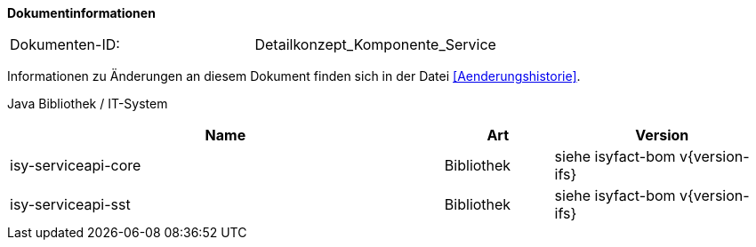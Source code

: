 **Dokumentinformationen**

|====
|Dokumenten-ID:| Detailkonzept_Komponente_Service
|====

Informationen zu Änderungen an diesem Dokument finden sich in der Datei <<Aenderungshistorie>>.

Java Bibliothek / IT-System

[cols="4,1,2",options="header"]
|====
|Name |Art |Version
|isy-serviceapi-core |Bibliothek |siehe isyfact-bom v{version-ifs}
|isy-serviceapi-sst |Bibliothek |siehe isyfact-bom v{version-ifs}
|====
